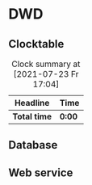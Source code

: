 # -*- mode: org; fill-column: 78; -*-
# Time-stamp: <2021-07-23 17:05:26 krylon>
#
#+TAGS: optimize(o) refactor(r) bug(b) feature(f) architecture(a)
#+TAGS: web(w) database(d) javascript(j)
#+TODO: TODO(t) IMPLEMENT(i) TEST(e) RESEARCH(r) | DONE(d)
#+TODO: MEDITATE(m) PLANNING(p) REFINE(n) | FAILED(f) CANCELLED(c) SUSPENDED(s)
#+PRIORITIES: A G D

* DWD
** Clocktable
   #+BEGIN: clocktable :scope file :maxlevel 20
   #+CAPTION: Clock summary at [2021-07-23 Fr 17:04]
   | Headline     | Time   |
   |--------------+--------|
   | *Total time* | *0:00* |
   #+END:
** Database
** Web service

